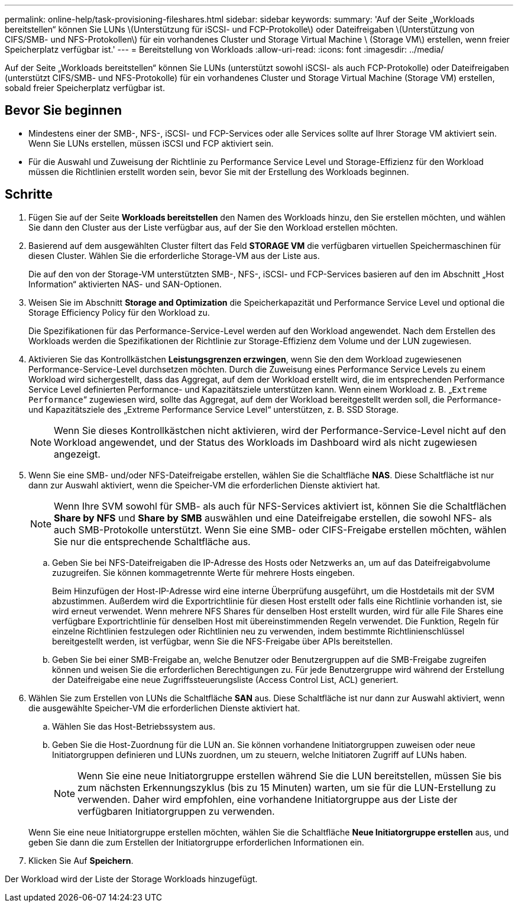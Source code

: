 ---
permalink: online-help/task-provisioning-fileshares.html 
sidebar: sidebar 
keywords:  
summary: 'Auf der Seite „Workloads bereitstellen“ können Sie LUNs \(Unterstützung für iSCSI- und FCP-Protokolle\) oder Dateifreigaben \(Unterstützung von CIFS/SMB- und NFS-Protokollen\) für ein vorhandenes Cluster und Storage Virtual Machine \ (Storage VM\) erstellen, wenn freier Speicherplatz verfügbar ist.' 
---
= Bereitstellung von Workloads
:allow-uri-read: 
:icons: font
:imagesdir: ../media/


[role="lead"]
Auf der Seite „Workloads bereitstellen“ können Sie LUNs (unterstützt sowohl iSCSI- als auch FCP-Protokolle) oder Dateifreigaben (unterstützt CIFS/SMB- und NFS-Protokolle) für ein vorhandenes Cluster und Storage Virtual Machine (Storage VM) erstellen, sobald freier Speicherplatz verfügbar ist.



== Bevor Sie beginnen

* Mindestens einer der SMB-, NFS-, iSCSI- und FCP-Services oder alle Services sollte auf Ihrer Storage VM aktiviert sein. Wenn Sie LUNs erstellen, müssen iSCSI und FCP aktiviert sein.
* Für die Auswahl und Zuweisung der Richtlinie zu Performance Service Level und Storage-Effizienz für den Workload müssen die Richtlinien erstellt worden sein, bevor Sie mit der Erstellung des Workloads beginnen.




== Schritte

. Fügen Sie auf der Seite *Workloads bereitstellen* den Namen des Workloads hinzu, den Sie erstellen möchten, und wählen Sie dann den Cluster aus der Liste verfügbar aus, auf der Sie den Workload erstellen möchten.
. Basierend auf dem ausgewählten Cluster filtert das Feld *STORAGE VM* die verfügbaren virtuellen Speichermaschinen für diesen Cluster. Wählen Sie die erforderliche Storage-VM aus der Liste aus.
+
Die auf den von der Storage-VM unterstützten SMB-, NFS-, iSCSI- und FCP-Services basieren auf den im Abschnitt „Host Information“ aktivierten NAS- und SAN-Optionen.

. Weisen Sie im Abschnitt *Storage and Optimization* die Speicherkapazität und Performance Service Level und optional die Storage Efficiency Policy für den Workload zu.
+
Die Spezifikationen für das Performance-Service-Level werden auf den Workload angewendet. Nach dem Erstellen des Workloads werden die Spezifikationen der Richtlinie zur Storage-Effizienz dem Volume und der LUN zugewiesen.

. Aktivieren Sie das Kontrollkästchen *Leistungsgrenzen erzwingen*, wenn Sie den dem Workload zugewiesenen Performance-Service-Level durchsetzen möchten. Durch die Zuweisung eines Performance Service Levels zu einem Workload wird sichergestellt, dass das Aggregat, auf dem der Workload erstellt wird, die im entsprechenden Performance Service Level definierten Performance- und Kapazitätsziele unterstützen kann. Wenn einem Workload z. B. „`Extreme Performance`“ zugewiesen wird, sollte das Aggregat, auf dem der Workload bereitgestellt werden soll, die Performance- und Kapazitätsziele des „Extreme Performance Service Level“ unterstützen, z. B. SSD Storage.
+
[NOTE]
====
Wenn Sie dieses Kontrollkästchen nicht aktivieren, wird der Performance-Service-Level nicht auf den Workload angewendet, und der Status des Workloads im Dashboard wird als nicht zugewiesen angezeigt.

====
. Wenn Sie eine SMB- und/oder NFS-Dateifreigabe erstellen, wählen Sie die Schaltfläche *NAS*. Diese Schaltfläche ist nur dann zur Auswahl aktiviert, wenn die Speicher-VM die erforderlichen Dienste aktiviert hat.
+
[NOTE]
====
Wenn Ihre SVM sowohl für SMB- als auch für NFS-Services aktiviert ist, können Sie die Schaltflächen *Share by NFS* und *Share by SMB* auswählen und eine Dateifreigabe erstellen, die sowohl NFS- als auch SMB-Protokolle unterstützt. Wenn Sie eine SMB- oder CIFS-Freigabe erstellen möchten, wählen Sie nur die entsprechende Schaltfläche aus.

====
+
.. Geben Sie bei NFS-Dateifreigaben die IP-Adresse des Hosts oder Netzwerks an, um auf das Dateifreigabvolume zuzugreifen. Sie können kommagetrennte Werte für mehrere Hosts eingeben.
+
Beim Hinzufügen der Host-IP-Adresse wird eine interne Überprüfung ausgeführt, um die Hostdetails mit der SVM abzustimmen. Außerdem wird die Exportrichtlinie für diesen Host erstellt oder falls eine Richtlinie vorhanden ist, sie wird erneut verwendet. Wenn mehrere NFS Shares für denselben Host erstellt wurden, wird für alle File Shares eine verfügbare Exportrichtlinie für denselben Host mit übereinstimmenden Regeln verwendet. Die Funktion, Regeln für einzelne Richtlinien festzulegen oder Richtlinien neu zu verwenden, indem bestimmte Richtlinienschlüssel bereitgestellt werden, ist verfügbar, wenn Sie die NFS-Freigabe über APIs bereitstellen.

.. Geben Sie bei einer SMB-Freigabe an, welche Benutzer oder Benutzergruppen auf die SMB-Freigabe zugreifen können und weisen Sie die erforderlichen Berechtigungen zu. Für jede Benutzergruppe wird während der Erstellung der Dateifreigabe eine neue Zugriffssteuerungsliste (Access Control List, ACL) generiert.


. Wählen Sie zum Erstellen von LUNs die Schaltfläche *SAN* aus. Diese Schaltfläche ist nur dann zur Auswahl aktiviert, wenn die ausgewählte Speicher-VM die erforderlichen Dienste aktiviert hat.
+
.. Wählen Sie das Host-Betriebssystem aus.
.. Geben Sie die Host-Zuordnung für die LUN an. Sie können vorhandene Initiatorgruppen zuweisen oder neue Initiatorgruppen definieren und LUNs zuordnen, um zu steuern, welche Initiatoren Zugriff auf LUNs haben.
+

NOTE: Wenn Sie eine neue Initiatorgruppe erstellen während Sie die LUN bereitstellen, müssen Sie bis zum nächsten Erkennungszyklus (bis zu 15 Minuten) warten, um sie für die LUN-Erstellung zu verwenden. Daher wird empfohlen, eine vorhandene Initiatorgruppe aus der Liste der verfügbaren Initiatorgruppen zu verwenden.

+
Wenn Sie eine neue Initiatorgruppe erstellen möchten, wählen Sie die Schaltfläche *Neue Initiatorgruppe erstellen* aus, und geben Sie dann die zum Erstellen der Initiatorgruppe erforderlichen Informationen ein.



. Klicken Sie Auf *Speichern*.


Der Workload wird der Liste der Storage Workloads hinzugefügt.
